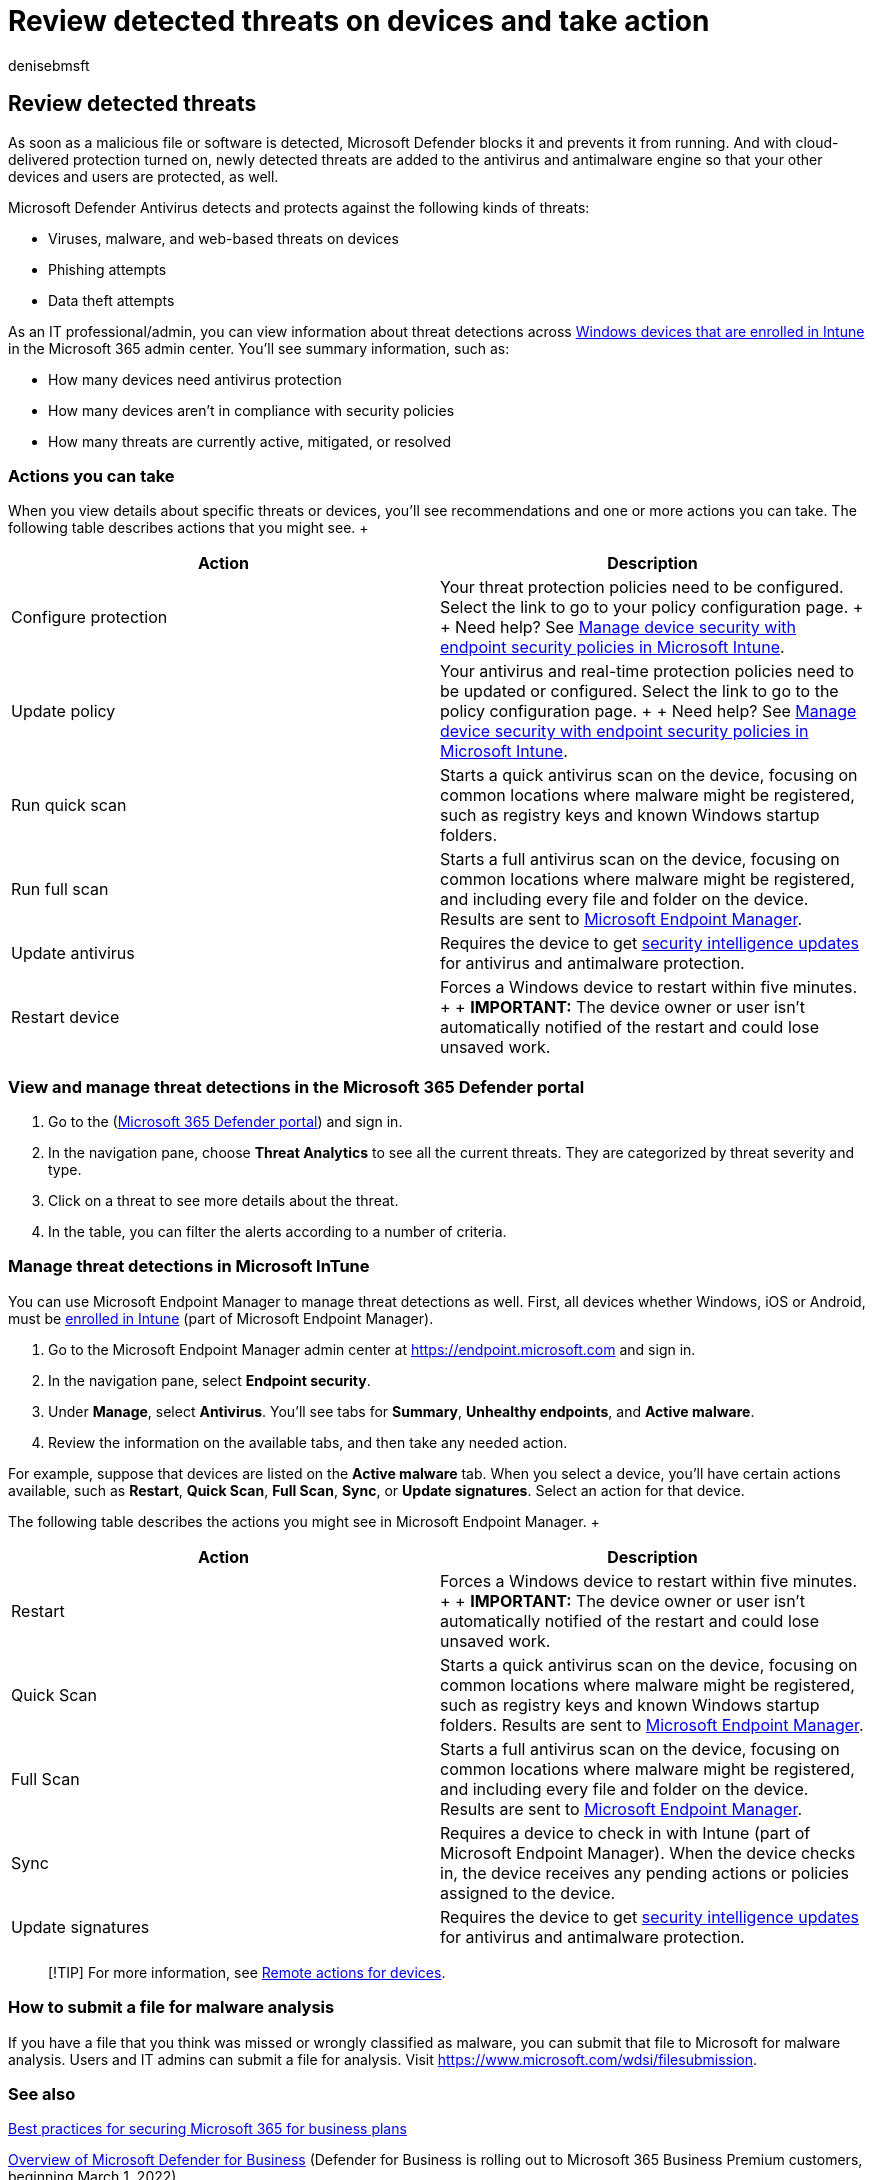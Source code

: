 = Review detected threats on devices and take action
:audience: Admin
:author: denisebmsft
:description: Learn how to review and manage threats detected by Microsoft Defender Antivirus on your Windows devices.
:f1.keywords: NOCSH
:manager: dansimp
:ms.author: deniseb
:ms.collection: ["M365-subscription-management", "Adm_O365", "Adm_TOC"]
:ms.custom: AdminSurgePortfolio
:ms.date: 09/15/2022
:ms.localizationpriority: medium
:ms.service: microsoft-365-security
:ms.subservice: other
:ms.topic: conceptual
:search.appverid: MET150

== Review detected threats

As soon as a malicious file or software is detected, Microsoft Defender blocks it and prevents it from running.
And with cloud-delivered protection turned on, newly detected threats are added to the antivirus and antimalware engine so that your other devices and users are protected, as well.

Microsoft Defender Antivirus detects and protects against the following kinds of threats:

* Viruses, malware, and web-based threats on devices
* Phishing attempts
* Data theft attempts

As an IT professional/admin, you can view information about threat detections across link:/mem/intune/enrollment/device-enrollment[Windows devices that are enrolled in Intune] in the Microsoft 365 admin center.
You'll see summary information, such as:

* How many devices need antivirus protection
* How many devices aren't in compliance with security policies
* How many threats are currently active, mitigated, or resolved

=== Actions you can take

When you view details about specific threats or devices, you'll see recommendations and one or more actions you can take.
The following table describes actions that you might see.
+  +

|===
| Action | Description

| Configure protection
| Your threat protection policies need to be configured.
Select the link to go to your policy configuration page.
+  + Need help?
See link:/mem/intune/protect/endpoint-security-policy[Manage device security with endpoint security policies in Microsoft Intune].

| Update policy
| Your antivirus and real-time protection policies need to be updated or configured.
Select the link to go to the policy configuration page.
+  + Need help?
See link:/mem/intune/protect/endpoint-security-policy[Manage device security with endpoint security policies in Microsoft Intune].

| Run quick scan
| Starts a quick antivirus scan on the device, focusing on common locations where malware might be registered, such as registry keys and known Windows startup folders.

| Run full scan
| Starts a full antivirus scan on the device, focusing on common locations where malware might be registered, and including every file and folder on the device.
Results are sent to link:/mem/intune/fundamentals/tutorial-walkthrough-endpoint-manager[Microsoft Endpoint Manager].

| Update antivirus
| Requires the device to get https://go.microsoft.com/fwlink/?linkid=2149926[security intelligence updates] for antivirus and antimalware protection.

| Restart device
| Forces a Windows device to restart within five minutes.
+  + *IMPORTANT:* The device owner or user isn't automatically notified of the restart and could lose unsaved work.
|===

=== View and manage threat detections in the Microsoft 365 Defender portal

. Go to the (https://security.microsoft.com[Microsoft 365 Defender portal]) and sign in.
. In the navigation pane, choose *Threat Analytics* to see all the current threats.
They are categorized by threat severity and type.
. Click on a threat to see more details about the threat.
. In the table, you can filter the alerts according to a number of criteria.

=== Manage threat detections in Microsoft InTune

You can use Microsoft Endpoint Manager to manage threat detections as well.
First, all devices whether Windows, iOS or Android, must be link:/mem/intune/enrollment/windows-enrollment-methods[enrolled in Intune] (part of Microsoft Endpoint Manager).

. Go to the Microsoft Endpoint Manager admin center at https://go.microsoft.com/fwlink/p/?linkid=2150463[https://endpoint.microsoft.com] and sign in.
. In the navigation pane, select *Endpoint security*.
. Under *Manage*, select *Antivirus*.
You'll see tabs for *Summary*, *Unhealthy endpoints*, and *Active malware*.
. Review the information on the available tabs, and then take any needed action.

For example, suppose that devices are listed on the *Active malware* tab.
When you select a device, you'll have certain actions available, such as *Restart*, *Quick Scan*, *Full Scan*, *Sync*, or *Update signatures*.
Select an action for that device.

The following table describes the actions you might see in Microsoft Endpoint Manager.
+  +

|===
| Action | Description

| Restart
| Forces a Windows device to restart within five minutes.
+  + *IMPORTANT:* The device owner or user isn't automatically notified of the restart and could lose unsaved work.

| Quick Scan
| Starts a quick antivirus scan on the device, focusing on common locations where malware might be registered, such as registry keys and known Windows startup folders.
Results are sent to link:/mem/intune/fundamentals/tutorial-walkthrough-endpoint-manager[Microsoft Endpoint Manager].

| Full Scan
| Starts a full antivirus scan on the device, focusing on common locations where malware might be registered, and including every file and folder on the device.
Results are sent to link:/mem/intune/fundamentals/tutorial-walkthrough-endpoint-manager[Microsoft Endpoint Manager].

| Sync
| Requires a device to check in with Intune (part of Microsoft Endpoint Manager).
When the device checks in, the device receives any pending actions or policies assigned to the device.

| Update signatures
| Requires the device to get https://go.microsoft.com/fwlink/?linkid=2149926[security intelligence updates] for antivirus and antimalware protection.
|===

____
[!TIP] For more information, see link:/mem/intune/protect/endpoint-security-manage-devices#remote-actions-for-devices[Remote actions for devices].
____

=== How to submit a file for malware analysis

If you have a file that you think was missed or wrongly classified as malware, you can submit that file to Microsoft for malware analysis.
Users and IT admins can submit a file for analysis.
Visit https://www.microsoft.com/wdsi/filesubmission.

=== See also

xref:../admin/security-and-compliance/secure-your-business-data.adoc[Best practices for securing Microsoft 365 for business plans]

xref:../security/defender-business/mdb-overview.adoc[Overview of Microsoft Defender for Business] (Defender for Business is rolling out to Microsoft 365 Business Premium customers, beginning March 1, 2022)
